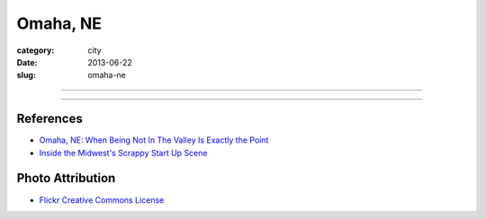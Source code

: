 Omaha, NE
=========

:category: city
:date: 2013-06-22
:slug: omaha-ne

----

.. image:: ../img/omaha-ne.jpg
  :width: 640px
  :height: 480px
  :alt: Aerial view Omaha, NE from 36,000 feet

----

References
----------
* `Omaha, NE: When Being Not In The Valley Is Exactly the Point <http://thenextweb.com/insider/2011/05/16/omaha-when-not-being-the-valley-is-exactly-the-point/>`_
* `Inside the Midwest's Scrappy Start Up Scene <http://www.inc.com/eric-markowitz/silicon-prairie-and-the-state-of-midwestern-start-ups.html>`_

Photo Attribution
-----------------
* `Flickr Creative Commons License <http://www.flickr.com/photos/docsearls/5186842271/>`_

